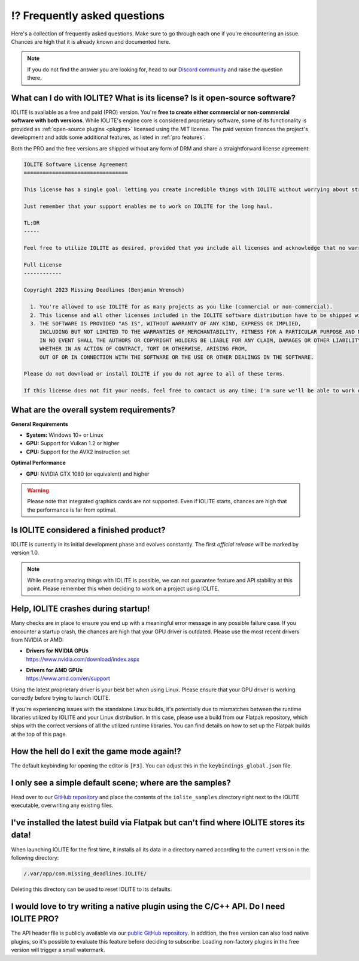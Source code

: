 ⁉️ Frequently asked questions
=============================

Here's a collection of frequently asked questions. Make sure to go through each one if you're encountering an issue. Chances are high that it is already known and documented here.

.. note:: If you do not find the answer you are looking for, head to our `Discord community <https://discord.com/invite/SZjfhw7z75>`_ and raise the question there.
   
What can I do with IOLITE? What is its license? Is it open-source software?
---------------------------------------------------------------------------
   
IOLITE is available as a free and paid (PRO) version. You're **free to create either commercial or non-commercial software with both versions**. While IOLITE's engine core is considered proprietary software, some of its functionality is provided as :ref:`open-source plugins <plugins>` licensed using the MIT license. The paid version finances the project's development and adds some additional features, as listed in :ref:`pro features`.

Both the PRO and the free versions are shipped without any form of DRM and share a straightforward license agreement:
   
.. code-block:: text
   
  IOLITE Software License Agreement
  =================================

  This license has a single goal: letting you create incredible things with IOLITE without worrying about strict licensing rules.

  Just remember that your support enables me to work on IOLITE for the long haul.

  TL;DR
  -----

  Feel free to utilize IOLITE as desired, provided that you include all licenses and acknowledge that no warranty is implied; use IOLITE at your own risk.

  Full License
  ------------

  Copyright 2023 Missing Deadlines (Benjamin Wrensch)

    1. You're allowed to use IOLITE for as many projects as you like (commercial or non-commercial).
    2. This license and all other licenses included in the IOLITE software distribution have to be shipped with every project IOLITE is used for.
    3. THE SOFTWARE IS PROVIDED "AS IS", WITHOUT WARRANTY OF ANY KIND, EXPRESS OR IMPLIED, 
       INCLUDING BUT NOT LIMITED TO THE WARRANTIES OF MERCHANTABILITY, FITNESS FOR A PARTICULAR PURPOSE AND NONINFRINGEMENT.
       IN NO EVENT SHALL THE AUTHORS OR COPYRIGHT HOLDERS BE LIABLE FOR ANY CLAIM, DAMAGES OR OTHER LIABILITY,
       WHETHER IN AN ACTION OF CONTRACT, TORT OR OTHERWISE, ARISING FROM, 
       OUT OF OR IN CONNECTION WITH THE SOFTWARE OR THE USE OR OTHER DEALINGS IN THE SOFTWARE.

  Please do not download or install IOLITE if you do not agree to all of these terms. 

  If this license does not fit your needs, feel free to contact us any time; I'm sure we'll be able to work out a custom solution.

What are the overall system requirements?
-----------------------------------------

**General Requirements**

- **System:** Windows 10+ or Linux
- **GPU:** Support for Vulkan 1.2 or higher
- **CPU:** Support for the AVX2 instruction set

**Optimal Performance**

- **GPU:** NVIDIA GTX 1080 (or equivalent) and higher

.. warning:: Please note that integrated graphics cards are not supported. Even if IOLITE starts, chances are high that the performance is far from optimal.
   
Is IOLITE considered a finished product?
----------------------------------------
   
IOLITE is currently in its initial development phase and evolves constantly. The first *official release* will be marked by version 1.0.

.. note:: While creating amazing things with IOLITE is possible, we can not guarantee feature and API stability at this point. Please remember this when deciding to work on a project using IOLITE.

Help, IOLITE crashes during startup!
------------------------------------

Many checks are in place to ensure you end up with a meaningful error message in any possible failure case. If you encounter a startup crash, the chances are high that your GPU driver is outdated. Please use the most recent drivers from NVIDIA or AMD:

- | **Drivers for NVIDIA GPUs**
  | https://www.nvidia.com/download/index.aspx
- | **Drivers for AMD GPUs**
  | https://www.amd.com/en/support

Using the latest proprietary driver is your best bet when using Linux. Please ensure that your GPU driver is working correctly before trying to launch IOLITE.

If you're experiencing issues with the standalone Linux builds, it's potentially due to mismatches between the runtime libraries utilized by IOLITE and your Linux distribution. In this case, please use a build from our Flatpak repository, which ships with the correct versions of all the utilized runtime libraries. You can find details on how to set up the Flatpak builds at the top of this page.

How the hell do I exit the game mode again!?
----------------------------------------------

The default keybinding for opening the editor is ``[F3]``. You can adjust this in the ``keybindings_global.json`` file.

I only see a simple default scene; where are the samples?
-----------------------------------------------------------

Head over to our `GitHub repository <https://github.com/MissingDeadlines/iolite>`_ and place the contents of the ``iolite_samples`` directory right next to the IOLITE executable, overwriting any existing files.

I've installed the latest build via Flatpak but can't find where IOLITE stores its data!
------------------------------------------------------------------------------------------

When launching IOLITE for the first time, it installs all its data in a directory named according to the current version in the following directory:

.. code-block:: console

  /.var/app/com.missing_deadlines.IOLITE/

Deleting this directory can be used to reset IOLITE to its defaults.

.. Is it possible to use Lua auto-completion with IOLITE?
  --------------------------------------------------------

  You can find IOLITE's Lua scripting API as a LUA file in the Lua API documentation. Drop it close to your script, and your favorite IDE should pick it up automatically.

  If you use Visual Studio Code, install the `Lua extension <https://marketplace.visualstudio.com/items?itemName=sumneko.lua>`_ on the marketplace.

I would love to try writing a native plugin using the C/C++ API. Do I need IOLITE PRO?
----------------------------------------------------------------------------------------

The API header file is publicly available via our `public GitHub repository <https://github.com/MissingDeadlines/iolite>`_. In addition, the free version can also load native plugins, so it's possible to evaluate this feature before deciding to subscribe. Loading non-factory plugins in the free version will trigger a small watermark.
